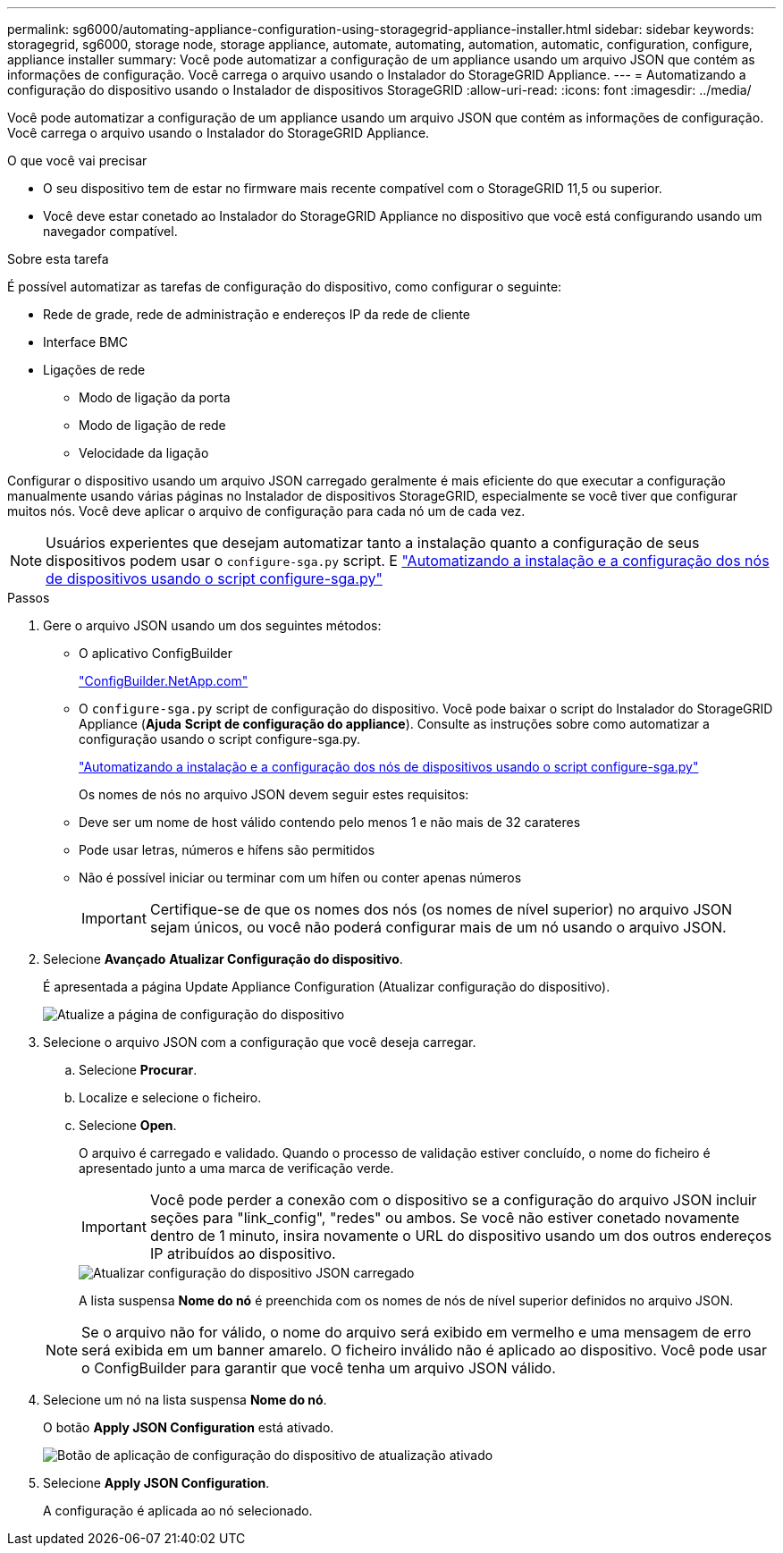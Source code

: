 ---
permalink: sg6000/automating-appliance-configuration-using-storagegrid-appliance-installer.html 
sidebar: sidebar 
keywords: storagegrid, sg6000, storage node, storage appliance, automate, automating, automation, automatic, configuration, configure, appliance installer 
summary: Você pode automatizar a configuração de um appliance usando um arquivo JSON que contém as informações de configuração. Você carrega o arquivo usando o Instalador do StorageGRID Appliance. 
---
= Automatizando a configuração do dispositivo usando o Instalador de dispositivos StorageGRID
:allow-uri-read: 
:icons: font
:imagesdir: ../media/


[role="lead"]
Você pode automatizar a configuração de um appliance usando um arquivo JSON que contém as informações de configuração. Você carrega o arquivo usando o Instalador do StorageGRID Appliance.

.O que você vai precisar
* O seu dispositivo tem de estar no firmware mais recente compatível com o StorageGRID 11,5 ou superior.
* Você deve estar conetado ao Instalador do StorageGRID Appliance no dispositivo que você está configurando usando um navegador compatível.


.Sobre esta tarefa
É possível automatizar as tarefas de configuração do dispositivo, como configurar o seguinte:

* Rede de grade, rede de administração e endereços IP da rede de cliente
* Interface BMC
* Ligações de rede
+
** Modo de ligação da porta
** Modo de ligação de rede
** Velocidade da ligação




Configurar o dispositivo usando um arquivo JSON carregado geralmente é mais eficiente do que executar a configuração manualmente usando várias páginas no Instalador de dispositivos StorageGRID, especialmente se você tiver que configurar muitos nós. Você deve aplicar o arquivo de configuração para cada nó um de cada vez.


NOTE: Usuários experientes que desejam automatizar tanto a instalação quanto a configuração de seus dispositivos podem usar o `configure-sga.py` script. E link:automating-installation-configuration-appliance-nodes-configure-sga-py-script.html["Automatizando a instalação e a configuração dos nós de dispositivos usando o script configure-sga.py"]

.Passos
. Gere o arquivo JSON usando um dos seguintes métodos:
+
** O aplicativo ConfigBuilder
+
https://configbuilder.netapp.com/["ConfigBuilder.NetApp.com"^]

** O `configure-sga.py` script de configuração do dispositivo. Você pode baixar o script do Instalador do StorageGRID Appliance (*Ajuda* *Script de configuração do appliance*). Consulte as instruções sobre como automatizar a configuração usando o script configure-sga.py.
+
link:automating-installation-configuration-appliance-nodes-configure-sga-py-script.html["Automatizando a instalação e a configuração dos nós de dispositivos usando o script configure-sga.py"]



+
Os nomes de nós no arquivo JSON devem seguir estes requisitos:

+
** Deve ser um nome de host válido contendo pelo menos 1 e não mais de 32 carateres
** Pode usar letras, números e hífens são permitidos
** Não é possível iniciar ou terminar com um hífen ou conter apenas números
+

IMPORTANT: Certifique-se de que os nomes dos nós (os nomes de nível superior) no arquivo JSON sejam únicos, ou você não poderá configurar mais de um nó usando o arquivo JSON.



. Selecione *Avançado* *Atualizar Configuração do dispositivo*.
+
É apresentada a página Update Appliance Configuration (Atualizar configuração do dispositivo).

+
image::../media/update_appliance_configuration.png[Atualize a página de configuração do dispositivo]

. Selecione o arquivo JSON com a configuração que você deseja carregar.
+
.. Selecione *Procurar*.
.. Localize e selecione o ficheiro.
.. Selecione *Open*.
+
O arquivo é carregado e validado. Quando o processo de validação estiver concluído, o nome do ficheiro é apresentado junto a uma marca de verificação verde.

+

IMPORTANT: Você pode perder a conexão com o dispositivo se a configuração do arquivo JSON incluir seções para "link_config", "redes" ou ambos. Se você não estiver conetado novamente dentro de 1 minuto, insira novamente o URL do dispositivo usando um dos outros endereços IP atribuídos ao dispositivo.

+
image::../media/update_appliance_configuration_valid_json.png[Atualizar configuração do dispositivo JSON carregado]

+
A lista suspensa *Nome do nó* é preenchida com os nomes de nós de nível superior definidos no arquivo JSON.

+

NOTE: Se o arquivo não for válido, o nome do arquivo será exibido em vermelho e uma mensagem de erro será exibida em um banner amarelo. O ficheiro inválido não é aplicado ao dispositivo. Você pode usar o ConfigBuilder para garantir que você tenha um arquivo JSON válido.



. Selecione um nó na lista suspensa *Nome do nó*.
+
O botão *Apply JSON Configuration* está ativado.

+
image::../media/update_appliance_configuration_apply_button_enabled.png[Botão de aplicação de configuração do dispositivo de atualização ativado]

. Selecione *Apply JSON Configuration*.
+
A configuração é aplicada ao nó selecionado.


